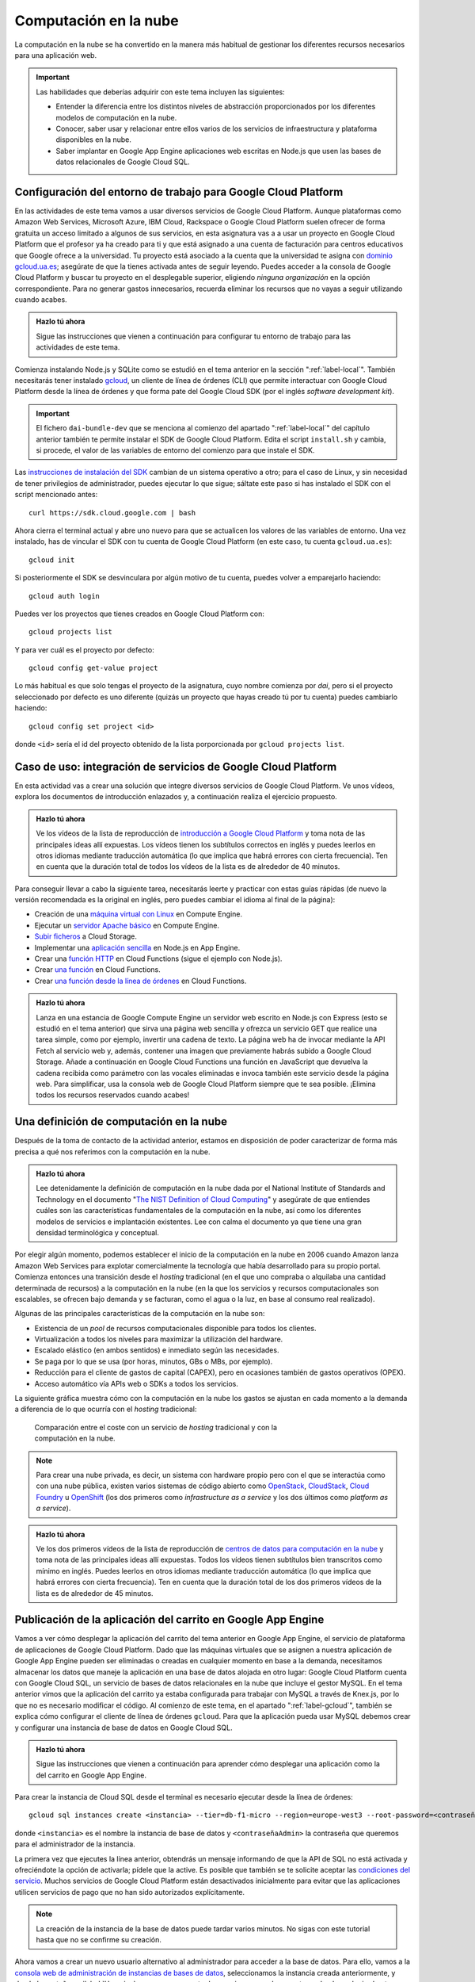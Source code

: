 .. role:: problema-contador

Computación en la  nube
=======================

La computación en la nube se ha convertido en la manera más habitual de gestionar los diferentes recursos necesarios para una aplicación web.

.. Important::

  Las habilidades que deberías adquirir con este tema incluyen las siguientes:

  - Entender la diferencia entre los distintos niveles de abstracción proporcionados por los diferentes modelos de computación en la nube.
  - Conocer, saber usar y relacionar entre ellos varios de los servicios de infraestructura y plataforma disponibles en la nube.
  - Saber implantar en Google App Engine aplicaciones web escritas en Node.js que usen las bases de datos relacionales de Google Cloud SQL.

.. _label-gcloud:

Configuración del entorno de trabajo para Google Cloud Platform
---------------------------------------------------------------

En las actividades de este tema vamos a usar diversos servicios de Google Cloud Platform. Aunque plataformas como Amazon Web Services, Microsoft Azure, IBM Cloud, Rackspace o Google Cloud Platform suelen ofrecer de forma gratuita un acceso limitado a algunos de sus servicios, en esta asignatura vas a a usar un proyecto en Google Cloud Platform que el profesor ya ha creado para ti y que está asignado a una cuenta de facturación para centros educativos que Google ofrece a la universidad. Tu proyecto está asociado a la cuenta que la universidad te asigna con `dominio gcloud.ua.es`_; asegúrate de que la tienes activada antes de seguir leyendo. Puedes acceder a la consola de Google Cloud Platform y buscar tu proyecto en el desplegable superior, eligiendo *ninguna organización* en la opción correspondiente. Para no generar gastos innecesarios, recuerda eliminar los recursos que no vayas a seguir utilizando cuando acabes.

.. _`dominio gcloud.ua.es`: https://si.ua.es/es/manuales/uacloud/uacloudse/servicios-externos.html


.. admonition:: Hazlo tú ahora
  :class: hazlotu

  Sigue las instrucciones que vienen a continuación para configurar tu entorno de trabajo para las actividades de este tema.

Comienza instalando Node.js y SQLite como se estudió en el tema anterior en la sección ":ref:`label-local`". También necesitarás tener instalado `gcloud`_, un cliente de línea de órdenes (CLI) que permite interactuar con Google Cloud Platform desde la línea de órdenes y que forma pate del Google Cloud SDK (por el inglés *software development kit*). 

.. Important::

  El fichero ``dai-bundle-dev`` que se menciona al comienzo del apartado ":ref:`label-local`" del capítulo anterior también te permite instalar el SDK de Google Cloud Platform. Edita el script ``install.sh`` y cambia, si procede, el valor de las variables de entorno del comienzo para que instale el SDK.

Las `instrucciones de instalación del SDK`_ cambian de un sistema operativo a otro; para el caso de Linux, y sin necesidad de tener privilegios de administrador, puedes ejecutar lo que sigue; sáltate este paso si has instalado el SDK con el script mencionado antes::

  curl https://sdk.cloud.google.com | bash

.. _`gcloud`: https://cloud.google.com/sdk/gcloud/?hl=EN
.. _`instrucciones de instalación del SDK`: https://cloud.google.com/sdk/docs/downloads-interactive?hl=EN

Ahora cierra el terminal actual y abre uno nuevo para que se actualicen los valores de las variables de entorno. Una vez instalado, has de vincular el SDK con tu cuenta de Google Cloud Platform (en este caso, tu cuenta ``gcloud.ua.es``)::

  gcloud init

Si posteriormente el SDK se desvinculara por algún motivo de tu cuenta, puedes volver a emparejarlo haciendo::

  gcloud auth login

Puedes ver los proyectos que tienes creados en Google Cloud Platform con::

  gcloud projects list

Y para ver cuál es el proyecto por defecto::

  gcloud config get-value project

Lo más habitual es que solo tengas el proyecto de la asignatura, cuyo nombre comienza por *dai*, pero si el proyecto seleccionado por defecto es uno diferente (quizás un proyecto que hayas creado tú por tu cuenta) puedes cambiarlo haciendo::

  gcloud config set project <id>

donde ``<id>`` sería el id del proyecto obtenido de la lista porporcionada por ``gcloud projects list``.

.. Para desinstalar gcloud borrar su directorio princial y ~/.config/gcloud en Linux.


.. _label-gcp:

Caso de uso: integración de servicios de Google Cloud Platform
--------------------------------------------------------------

En esta actividad vas a crear una solución que integre diversos servicios de Google Cloud Platform. Ve unos vídeos, explora los documentos de introducción enlazados y, a continuación realiza el ejercicio propuesto.

.. admonition:: Hazlo tú ahora
  :class: hazlotu

  Ve los vídeos de la lista de reproducción de `introducción a Google Cloud Platform`_ y toma nota de las principales ideas allí expuestas. Los vídeos tienen los subtítulos correctos en inglés y puedes leerlos en otros idiomas mediante traducción automática (lo que implica que habrá errores con cierta frecuencia). Ten en cuenta que la duración total de todos los vídeos de la lista es de alrededor de 40 minutos.

  .. _`introducción a Google Cloud Platform`: https://www.youtube.com/playlist?list=PLy5CQU7Pj3dPZY56AtbNvldglxIuss889

Para conseguir llevar a cabo la siguiente tarea, necesitarás leerte y practicar con estas guías rápidas (de nuevo la versión recomendada es la original en inglés, pero puedes cambiar el idioma al final de la página):

- Creación de una `máquina virtual con Linux`_ en Compute Engine.
- Ejecutar un `servidor Apache básico`_ en Compute Engine.
- `Subir ficheros`_ a Cloud Storage.
- Implementar una `aplicación sencilla`_ en Node.js en App Engine.
- Crear una `función HTTP`_ en Cloud Functions (sigue el ejemplo con Node.js).
- Crear `una función`_ en Cloud Functions.
- Crear `una función desde la línea de órdenes`_ en Cloud Functions.

.. _`máquina virtual con Linux`: https://cloud.google.com/compute/docs/quickstart-linux?hl=EN
.. _`servidor Apache básico`: https://cloud.google.com/compute/docs/tutorials/basic-webserver-apache?hl=EN
.. _`Subir ficheros`: https://cloud.google.com/storage/docs/quickstart-console?hl=EN
.. _`aplicación sencilla`: https://cloud.google.com/appengine/docs/standard/nodejs/quickstart?hl=EN
.. _`función HTTP`: https://cloud.google.com/functions/docs/tutorials/http#functions-deploy-command-node8?hl=EN
.. _`una función`: https://cloud.google.com/functions/docs/quickstart-nodejs?hl=EN
.. _`una función desde la línea de órdenes`: https://cloud.google.com/functions/docs/quickstart?hl=EN


.. admonition:: Hazlo tú ahora
  :class: hazlotu

  Lanza en una estancia de Google Compute Engine un servidor web escrito en Node.js con Express (esto se estudió en el tema anterior) que sirva una página web sencilla y ofrezca un servicio GET que realice una tarea simple, como por ejemplo, invertir una cadena de texto. La página web ha de invocar mediante la API Fetch al servicio web y, además, contener una imagen que previamente habrás subido a Google Cloud Storage. Añade a continuación en Google Cloud Functions una función en JavaScript que devuelva la cadena recibida como parámetro con las vocales eliminadas e invoca también este servicio desde la página web. Para simplificar, usa la consola web de Google Cloud Platform siempre que te sea posible. ¡Elimina todos los recursos reservados cuando acabes!


.. _label-comp-nube:

Una definición de computación en la nube
----------------------------------------

Después de la toma de contacto de la actividad anterior, estamos en disposición de poder caracterizar de forma más precisa a qué nos referimos con la computación en la nube.

.. admonition:: Hazlo tú ahora
  :class: hazlotu

  Lee detenidamente la definición de computación en la nube dada por el National Institute of Standards and Technology en el documento "`The NIST Definition of Cloud Computing`_" y asegúrate de que entiendes cuáles son las características fundamentales de la computación en la nube, así como los diferentes modelos de servicios e implantación existentes. Lee con calma el documento ya que tiene una gran densidad terminológica y conceptual.

  .. _`The NIST Definition of Cloud Computing`: http://dx.doi.org/10.6028/NIST.SP.800-145


Por elegir algún momento, podemos establecer el inicio de la computación en la nube en 2006 cuando Amazon lanza Amazon Web Services para explotar comercialmente la tecnología que había desarrollado para su propio portal. Comienza entonces una transición desde el *hosting* tradicional (en el  que uno compraba o alquilaba una cantidad determinada de recursos) a la computación en la nube (en la que los servicios y recursos computacionales son escalables, se ofrecen bajo demanda y se facturan, como el agua o la luz, en base al consumo real realizado).

Algunas de las principales características de la computación en la nube son:

- Existencia de un *pool* de recursos computacionales disponible para todos los clientes.
- Virtualización a todos los niveles para maximizar la utilización del hardware.
- Escalado elástico (en ambos sentidos) e inmediato según las necesidades.
- Se paga por lo que se usa (por horas, minutos, GBs o MBs, por ejemplo).
- Reducción para el cliente de gastos de capital (CAPEX), pero en ocasiones también de gastos operativos (OPEX).
- Acceso automático vía APIs web o SDKs a todos los servicios.

La siguiente gráfica muestra cómo con la computación en la nube los gastos se ajustan en cada momento a la demanda a diferencia de lo que ocurría con el *hosting* tradicional:

.. figure:: https://cloudkul.com/blog/wp-content/uploads/2015/11/graph.jpg
  :target: https://cloudkul.com/blog/traditional-hosting-vs-cloud-hosting/
  :alt: coste de un hosting tradicional y de la nube 
  :figwidth: 70 %

  Comparación entre el coste con un servicio de *hosting* tradicional y con la computación en la nube.


.. Note::

  Para crear una nube privada, es decir, un sistema con hardware propio pero con el que se interactúa como con una nube pública, existen varios sistemas de código abierto como `OpenStack`_,  `CloudStack`_, `Cloud Foundry`_ u `OpenShift`_ (los dos primeros como *infrastructure as a service* y los dos últimos como *platform as a service*).

  .. _`OpenStack`: https://www.openstack.org/
  .. _`CloudStack`: https://cloudstack.apache.org/
  .. _`Cloud Foundry`: https://www.cloudfoundry.org/
  .. _`OpenShift`: https://www.openshift.com/

.. admonition:: Hazlo tú ahora
  :class: hazlotu

  Ve los dos primeros vídeos de la lista de reproducción de `centros de datos para computación en la nube`_ y toma nota de las principales ideas allí expuestas. Todos los vídeos tienen subtítulos bien transcritos como mínimo en inglés. Puedes leerlos en otros idiomas mediante traducción automática (lo que implica que habrá errores con cierta frecuencia). Ten en cuenta que la duración total de los dos primeros vídeos de la lista es de alrededor de 45 minutos.

  .. _`centros de datos para computación en la nube`: https://www.youtube.com/playlist?list=PLy5CQU7Pj3dNm2vn6tSfrZ58vUaZiK8Sv


.. diapositivas antiguas: _static/slides/500-cloud-slides.html


.. _label-appengine:

Publicación de la aplicación del carrito en Google App Engine
-------------------------------------------------------------

Vamos a ver cómo desplegar la aplicación del carrito del tema anterior en Google App Engine, el servicio de plataforma de aplicaciones de Google Cloud Platform. Dado que las máquinas virtuales que se asignen a nuestra aplicación de Google App Engine pueden ser eliminadas o creadas en cualquier momento en base a la demanda, necesitamos almacenar los datos que maneje la aplicación en una base de datos alojada en otro lugar: Google Cloud Platform cuenta con Google Cloud SQL, un servicio de bases de datos relacionales en la nube que incluye el gestor MySQL. En el tema anterior vimos que la aplicación del carrito ya estaba configurada para trabajar con MySQL a través de Knex.js, por lo que no es necesario modificar el código. Al comienzo de este tema, en el apartado ":ref:`label-gcloud`", también se explica cómo configurar el cliente de línea de órdenes ``gcloud``. Para que la aplicación pueda usar MySQL debemos crear y configurar una instancia de base de datos en Google Cloud SQL.

.. admonition:: Hazlo tú ahora
  :class: hazlotu

  Sigue las instrucciones que vienen a continuación para aprender cómo desplegar una aplicación como la del carrito en Google App Engine.


Para crear la instancia de Cloud SQL desde el terminal es necesario ejecutar desde la línea de órdenes::

  gcloud sql instances create <instancia> --tier=db‑f1‑micro --region=europe-west3 --root-password=<contraseñaAdmin>

donde ``<instancia>`` es el nombre la instancia de base de datos y ``<contraseñaAdmin>`` la contraseña que queremos para el administrador de la instancia. 

La primera vez que ejecutes la línea anterior, obtendrás un mensaje informando de que la API de SQL no está activada y ofreciéndote la opción de activarla; pídele que la active. Es posible que también se te solicite aceptar las `condiciones del servicio`_. Muchos servicios de Google Cloud Platform están desactivados inicialmente para evitar que las aplicaciones utilicen servicios de pago que no han sido autorizados explícitamente.

.. _`condiciones del servicio`: https://console.developers.google.com/terms/cloud

.. Note::

  La creación de la instancia de la base de datos puede tardar varios minutos. No sigas con este tutorial hasta que no se confirme su creación.

Ahora vamos a crear un nuevo usuario alternativo al administrador para acceder a la base de datos. Para ello, vamos a la `consola web de administración de instancias de bases de datos`_, seleccionamos la instancia creada anteriormente, y desde la pestaña :guilabel:`Usuarios` creamos una cuenta de usuario que pueda conectarse desde cualquier *host*.

.. _`consola web de administración de instancias de bases de datos`: https://console.cloud.google.com/sql/instances/

.. Note::

  Desde la línea de órdenes se debería también poder conseguir crear un usuario haciendo::
  
    gcloud sql users create <usuario> --host=% --instance=<instancia> --password=<contraseña>
    
  En el momento de escribir esto, sin embargo, la orden anterior no parece dar los privilegios adecuados al usuario (similares a los de administrador), lo que explica por qué para la creación de usuarios recurrimos a la consola web. 

A continuación, creemos una base de datos en la instancia de Cloud SQL para nuestra aplicación::

  gcloud sql databases create <bd> --instance=<instancia>

donde ``<bd>`` es el nombre de la base de datos e ``<instancia>`` es el nombre de la instancia de Cloud SQL que creamos anteriormente. 

Para comprobar que usuario y base de datos han sido creados correctamente, podemos consultar los usuarios y las bases de datos existentes haciendo::

  gcloud sql users list --instance=<instancia>
  gcloud sql databases list --instance=<instancia>

Ahora necesitamos conocer el nombre de conexión de la instancia que aparece en el campo ``connectionName`` al ejecutar::

  gcloud sql instances describe <instancia>

En Linux puedes mostrar solo la línea que contiene el nombre de conexión con::

  gcloud sql instances describe <instancia> | grep connectionName

Ahora, añade los datos anteriores a un fichero llamado ``.env`` que estará en la misma carpeta que ``config.js`` y ``app.js`` de la aplicación del carrito:

.. code-block::
  :linenos:

  GCP_SQL_USER=<usuario>
  GCP_SQL_PASSWORD=<contraseña>
  GCP_SQL_DATABASE=<bd>
  GCP_SQL_INSTANCE_CONNECTION_NAME=/cloudsql/<connectionName>

Observa que el nombre de la conexión va precedido de ``/cloudsql`` en la última variable de entorno.

El fichero ``app.yaml`` contiene información para Google App Engine como, entre otras cosas, las variables de entorno que se inicializarán antes de arrancar la aplicación. A diferencia de Heroku, estas variables de entorno no pueden definirse por medio del cliente de línea de órdenes (``gcloud``) sino únicamente a través de este fichero.

Para subir el código de la aplicación a Google App Engine y abrirla en el navegador basta con hacer::

  gcloud app deploy

.. Note::

  Un proyecto de Google Cloud Platform solo puede tener una aplicación de App Engine asociada como máximo. El proyecto que el profesor ha creado para ti ya tiene una aplicación de App Engine asociada; para otros proyectos sin aplicación vinculada, la línea anterior podría mostrar un mensaje ofreciendo crearla en ese momento.

La aplicación ya está desplegada en la nube. Podemos ahora abrirla directamente en el navegador sin necesidad de consultar su URL haciendo::

  gcloud app browse

Para ver todos los mensajes de *log* emitidos por la aplicación::

  gcloud app logs read

Y para ir viéndolos en un terminal mientras se van generando::

  gcloud app logs tail 

.. Important::

  Las instancias de Cloud SQL tienen un coste relativamente alto, por lo que tenemos que hacer un uso moderado de ellas para no agotar los créditos disponibles. En primer lugar, asegúrate de que, como se dice más arriba, indicas el tipo de instancia de base de datos ``db‑f1‑micro`` (el más `barato`_) y ningún otro al crear la instancia. Además, acostúmbrate a *dormir* tu instancia de base de datos cuando no vayas a trabajar en las siguientes horas con ella (no es necesario que lo hagas constantemente mientras estás desarrollando, pero sí cuando vayas a dejar de hacerlo) ejecutando::

    gcloud sql instances patch <instancia> --activation-policy never

  Para *despertar* posteriormente la instancia puedes ejecutar::

    gcloud sql instances patch <instancia> --activation-policy always

  Es posible que de vez en cuando el profesor ejecute un script que intente mandar a dormir todas las instancias de base de datos por si hay estudiantes que han olvidado hacerlo. Despierta tu instancia si inesperadamente comienzas a recibir errores al acceder a la base de datos, porque lamentablemente con la segunda generación de instancias de MySQL de Google Cloud SQL esto no ocurre automáticamente. Evidentemente, en una aplicación real la base de datos ha de estar siempre disponible o establecerse un procedimiento automático que la despierte, pero para los propósitos de la asignatura y de cara a ahorrar costes, dormir y despertar la instancia de base de datos es razonablemente admisible.

  .. _`barato`: https://cloud.google.com/sql/pricing#2nd-gen-instance-pricing

Para poder ejecutar instrucciones de SQL sobre la base de datos y asegurarnos de que nuestro programa está rellenándola correctamente, es necesario ir a la consola web de Google Cloud Platform, abrir el terminal web Cloud Shell y hacer::

  gcloud sql connect <instancia> --user=<usuario> 
  
Desde el terminal web podemos seleccionar nuestra base de datos con ``use <bd>;``, donde ``<bd>`` es el nombre correspondiente, y ejecutar instrucciones SQL como ``select * from productos;``. 

.. Note::

  La orden anterior de ``gcloud`` para conectarte a la base de datos también se puede lanzar desde un terminal local, pero es necesario que el sistema tenga MySQL instalado. También se pueden usar clientes de MySQL como `Adminer`_ o `phpMyAdmin`_. Si se desea usar la base de datos de Cloud SQL mientras se desarrolla en modo local se puede hacer con `Cloud SQL Proxy`_; en este curso, sin embargo, no será necesario porque nuestras aplicaciones usarán SQLite en modo local y MySQL solo cuando se implanten en la nube.

  .. _`Cloud SQL Proxy`: https://cloud.google.com/sql/docs/mysql/sql-proxy
  .. _`Adminer`: https://www.adminer.org/
  .. _`phpMyAdmin`: https://www.phpmyadmin.net/
